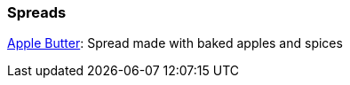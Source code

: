 // Food

// tag::food[]
=== Spreads
xref:food:apple-butter.adoc[Apple Butter]: Spread made with baked apples and spices
// end::food[]

//xref:food:bacon-jam.adoc[Bacon Jam]: Warm jam of bacon, shallots, thyme and 
